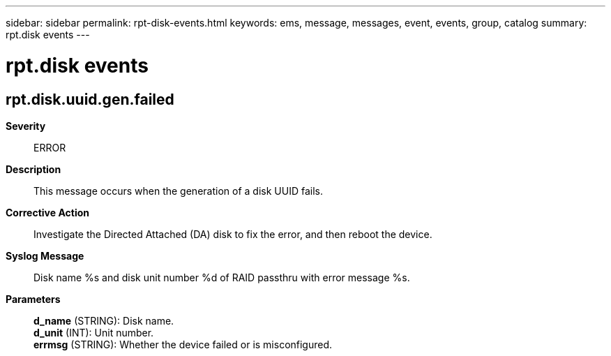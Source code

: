 ---
sidebar: sidebar
permalink: rpt-disk-events.html
keywords: ems, message, messages, event, events, group, catalog
summary: rpt.disk events
---

= rpt.disk events
:toclevels: 1
:hardbreaks:
:nofooter:
:icons: font
:linkattrs:
:imagesdir: ./media/

== rpt.disk.uuid.gen.failed
*Severity*::
ERROR
*Description*::
This message occurs when the generation of a disk UUID fails.
*Corrective Action*::
Investigate the Directed Attached (DA) disk to fix the error, and then reboot the device.
*Syslog Message*::
Disk name %s and disk unit number %d of RAID passthru with error message %s.
*Parameters*::
*d_name* (STRING): Disk name.
*d_unit* (INT): Unit number.
*errmsg* (STRING): Whether the device failed or is misconfigured.
